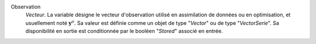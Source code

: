 .. index:: single: Observation

Observation
  *Vecteur*. La variable désigne le vecteur d'observation utilisé en
  assimilation de données ou en optimisation, et usuellement noté
  :math:`\mathbf{y}^o`. Sa valeur est définie comme un objet de type "*Vector*"
  ou de type "*VectorSerie*". Sa disponibilité en sortie est conditionnée par
  le booléen "*Stored*" associé en entrée.
